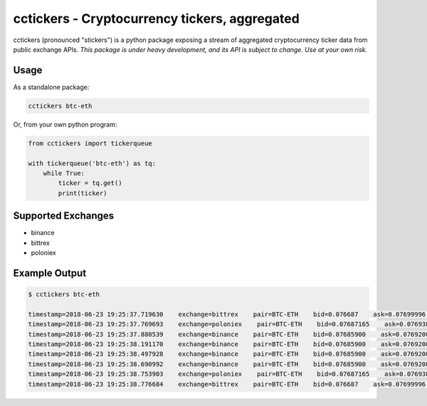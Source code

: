 cctickers - Cryptocurrency tickers, aggregated
==============================================
.. image:: https://travis-ci.com/kylegentle/cctickers.svg?branch=master
   :target: https://travis-ci.com/kylegentle/cctickers

.. image:: https://codecov.io/gh/kylegentle/cctickers/branch/master/graph/badge.svg
   :target: https://codecov.io/gh/kylegentle/cctickers

.. image:: https://img.shields.io/badge/License-MPL%202.0-brightgreen.svg
   :target: https://opensource.org/licenses/MPL-2.0

.. image:: https://img.shields.io/badge/code%20style-black-000000.svg
   :target: https://github.com/ambv/black

cctickers (pronounced "stickers") is a python package exposing a stream of aggregated cryptocurrency ticker data from public exchange APIs. *This package is under heavy development, and its API is subject to change. Use at your own risk.*

Usage
-------------
As a standalone package:

.. code-block:: bash

   cctickers btc-eth

Or, from your own python program:

.. code-block:: python

   from cctickers import tickerqueue

   with tickerqueue('btc-eth') as tq:
       while True:
           ticker = tq.get()
           print(ticker)

Supported Exchanges
-------------------
- binance
- bittrex
- poloniex

Example Output
--------------

.. code-block:: bash

   $ cctickers btc-eth

   timestamp=2018-06-23 19:25:37.719630    exchange=bittrex    pair=BTC-ETH    bid=0.076687    ask=0.07699996    last=0.076688
   timestamp=2018-06-23 19:25:37.769693    exchange=poloniex    pair=BTC-ETH    bid=0.07687165    ask=0.07693830    last=0.07687165
   timestamp=2018-06-23 19:25:37.880539    exchange=binance    pair=BTC-ETH    bid=0.07685900    ask=0.07692000    last=None
   timestamp=2018-06-23 19:25:38.191170    exchange=binance    pair=BTC-ETH    bid=0.07685900    ask=0.07692000    last=None
   timestamp=2018-06-23 19:25:38.497928    exchange=binance    pair=BTC-ETH    bid=0.07685900    ask=0.07692000    last=None
   timestamp=2018-06-23 19:25:38.690992    exchange=binance    pair=BTC-ETH    bid=0.07685900    ask=0.07692000    last=None
   timestamp=2018-06-23 19:25:38.753903    exchange=poloniex    pair=BTC-ETH    bid=0.07687165    ask=0.07693830    last=0.07687165
   timestamp=2018-06-23 19:25:38.776684    exchange=bittrex    pair=BTC-ETH    bid=0.076687    ask=0.07699996    last=0.076688
